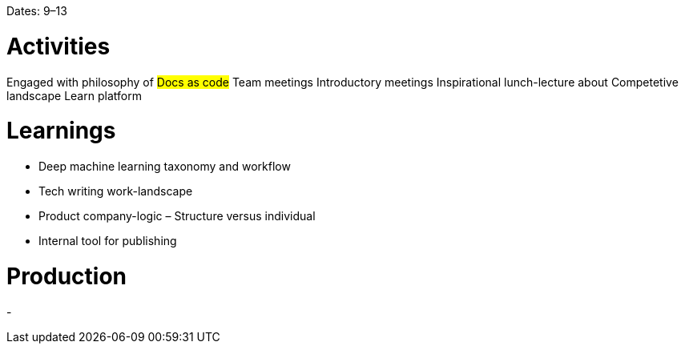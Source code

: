 Dates: 9–13


= Activities
Engaged with philosophy of #Docs as code#
Team meetings 
Introductory meetings
Inspirational lunch-lecture about Competetive landscape 
Learn platform 

= Learnings
* Deep machine learning taxonomy and workflow
* Tech writing work-landscape 
* Product company-logic – Structure versus individual
* Internal tool for publishing

= Production 
- 